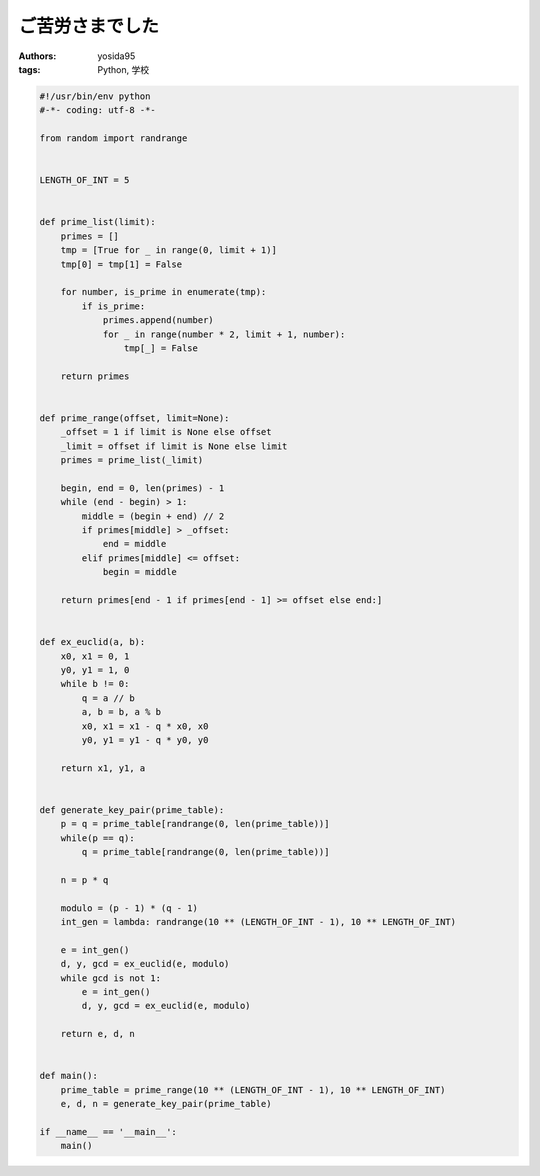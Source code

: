 ご苦労さまでした
================

:authors: yosida95
:tags: Python, 学校

.. code-block:: python

   #!/usr/bin/env python
   #-*- coding: utf-8 -*-

   from random import randrange


   LENGTH_OF_INT = 5


   def prime_list(limit):
       primes = []
       tmp = [True for _ in range(0, limit + 1)]
       tmp[0] = tmp[1] = False

       for number, is_prime in enumerate(tmp):
           if is_prime:
               primes.append(number)
               for _ in range(number * 2, limit + 1, number):
                   tmp[_] = False

       return primes


   def prime_range(offset, limit=None):
       _offset = 1 if limit is None else offset
       _limit = offset if limit is None else limit
       primes = prime_list(_limit)

       begin, end = 0, len(primes) - 1
       while (end - begin) > 1:
           middle = (begin + end) // 2
           if primes[middle] > _offset:
               end = middle
           elif primes[middle] <= offset:
               begin = middle

       return primes[end - 1 if primes[end - 1] >= offset else end:]


   def ex_euclid(a, b):
       x0, x1 = 0, 1
       y0, y1 = 1, 0
       while b != 0:
           q = a // b
           a, b = b, a % b
           x0, x1 = x1 - q * x0, x0
           y0, y1 = y1 - q * y0, y0

       return x1, y1, a


   def generate_key_pair(prime_table):
       p = q = prime_table[randrange(0, len(prime_table))]
       while(p == q):
           q = prime_table[randrange(0, len(prime_table))]

       n = p * q

       modulo = (p - 1) * (q - 1)
       int_gen = lambda: randrange(10 ** (LENGTH_OF_INT - 1), 10 ** LENGTH_OF_INT)

       e = int_gen()
       d, y, gcd = ex_euclid(e, modulo)
       while gcd is not 1:
           e = int_gen()
           d, y, gcd = ex_euclid(e, modulo)

       return e, d, n


   def main():
       prime_table = prime_range(10 ** (LENGTH_OF_INT - 1), 10 ** LENGTH_OF_INT)
       e, d, n = generate_key_pair(prime_table)

   if __name__ == '__main__':
       main()
